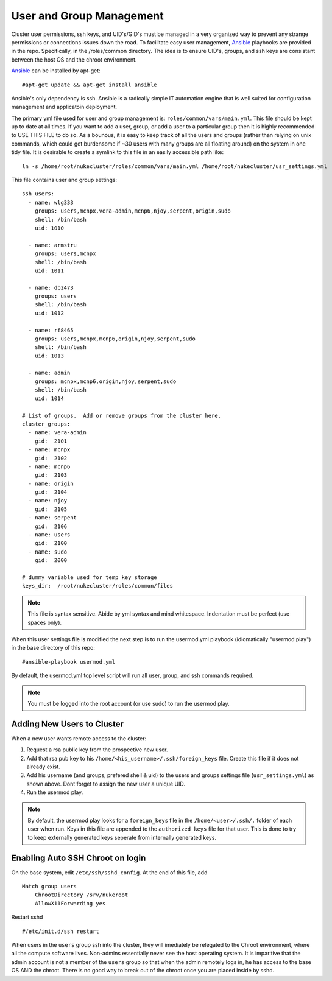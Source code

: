 User and Group Management
+++++++++++++++++++++++++

Cluster user permissions, ssh keys, and UID's/GID's must be managed in a very
organized way to prevent any strange permissions or connections issues down the road.
To facilitate easy user management, Ansible_ playbooks are provided in the repo.  Specifically,
in the /roles/common directory.  The idea is to ensure UID's, groups, and ssh keys are consistant
between the host OS and the chroot environment.

Ansible_ can be installed by apt-get::

   #apt-get update && apt-get install ansible

.. _Ansible: http://docs.ansible.com

Ansible's only dependency is ssh.  Ansible is a radically simple IT automation engine that is well suited for configuration management and applicatoin deployment.

The primary yml file used for user and group management is: ``roles/common/vars/main.yml``.  This file should be kept up to date
at all times.  If you want to add a user, group, or add a user to a particular group then it is highly recommended to USE THIS FILE to do so.  As a bounous, it is easy to keep track of all the users and groups (rather than relying on unix commands, which could get burdensome if ~30 users with many groups are all floating around) on the system in one tidy file. It is desirable to create a symlink to this file in an easily accessible path like::

    ln -s /home/root/nukecluster/roles/common/vars/main.yml /home/root/nukecluster/usr_settings.yml

This file contains user and group settings::

	ssh_users:
	  - name: wlg333
	    groups: users,mcnpx,vera-admin,mcnp6,njoy,serpent,origin,sudo
	    shell: /bin/bash
	    uid: 1010

	  - name: armstru
	    groups: users,mcnpx
	    shell: /bin/bash
	    uid: 1011

	  - name: dbz473
	    groups: users
	    shell: /bin/bash
	    uid: 1012

	  - name: rf8465
	    groups: users,mcnpx,mcnp6,origin,njoy,serpent,sudo
	    shell: /bin/bash
	    uid: 1013

	  - name: admin
	    groups: mcnpx,mcnp6,origin,njoy,serpent,sudo
	    shell: /bin/bash
	    uid: 1014

	# List of groups.  Add or remove groups from the cluster here.
	cluster_groups: 
	  - name: vera-admin
	    gid:  2101
	  - name: mcnpx
	    gid:  2102
	  - name: mcnp6
	    gid:  2103
	  - name: origin
	    gid:  2104
	  - name: njoy
	    gid:  2105
	  - name: serpent
	    gid:  2106
	  - name: users
	    gid:  2100
	  - name: sudo
	    gid:  2000

        # dummy variable used for temp key storage
	keys_dir:  /root/nukecluster/roles/common/files

.. Note::

    This file is syntax sensitive.  Abide by yml syntax and mind whitespace.
    Indentation must be perfect (use spaces only).

When this user settings file is modified the next step is to run the usermod.yml playbook (idiomatically "usermod play") in the base directory of this repo::

    #ansible-playbook usermod.yml

By default, the usermod.yml top level script will run all user, group, and ssh commands required.  

.. Note:: 
    You must be logged into the root account (or use sudo) to run the usermod play.

Adding New Users to Cluster
---------------------------

When a new user wants remote access to the cluster:

1. Request a rsa public key from the prospective new user.
2. Add that rsa pub key to his ``/home/<his_username>/.ssh/foreign_keys`` file. Create this file if it does not already exist.
3. Add his username (and groups, prefered shell & uid) to the users and groups settings file (``usr_settings.yml``) as shown above.  Dont forget to assign the new user a unique UID.
4. Run the usermod play.

.. Note::
	By default, the usermod play looks for a ``foreign_keys`` file in the ``/home/<user>/.ssh/.`` folder of each user when run.  Keys in this file are appended to the ``authorized_keys`` file for that user.  This is done to try to keep externally generated keys seperate from internally generated keys.

Enabling Auto SSH Chroot on login
---------------------------------

On the base system, edit ``/etc/ssh/sshd_config``.  At the end of this file, add ::

    Match group users
        ChrootDirectory /srv/nukeroot
        AllowX11Forwarding yes

Restart sshd ::

    #/etc/init.d/ssh restart

When users in the ``users`` group ssh into the cluster, they will imediately be relegated to
the Chroot environment, where all the compute software lives.  Non-admins essentially never see the
host operating system.  It is imparitive that the admin account is not a member of the ``users`` group
so that when the admin remotely logs in, he has access to the base OS AND the chroot.  There is no good
way to break out of the chroot once you are placed inside by sshd.
